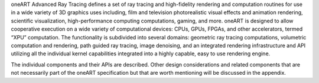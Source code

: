 .. SPDX-FileCopyrightText: 2019-2020 Intel Corporation
..
.. SPDX-License-Identifier: CC-BY-4.0

oneART Advanced Ray Tracing defines a set of ray tracing and high-fidelity
rendering and computation routines for use in a wide variety of 3D
graphics uses including, film and television photorealistic visual
effects and animation rendering, scientific visualization,
high-performance computing computations, gaming, and more. oneART is 
designed to allow cooperative execution on a wide
variety of computational devices: CPUs, GPUs, FPGAs, and other
accelerators, termed “XPU” computation. The functionality is
subdivided into several domains: geometric ray tracing computations,
volumetric computation and rendering, path guided ray tracing, image
denoising, and an integrated rendering infrastructure and API
utilizing all the individual kernel capabilities integrated into a
highly capable, easy to use rendering engine.

The individual components and their APIs are described.  Other design
considerations and related components that are not necessarily part of
the oneART specification but that are worth mentioning
will be discussed in the appendix.
